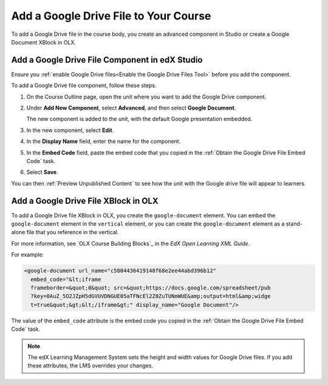 .. :diataxis-type: how-to
.. _Add a Google Drive File to Your Course:

========================================
Add a Google Drive File to Your Course
========================================

To add a Google Drive file in the course body, you create an advanced
component in Studio or create a Google Document XBlock in OLX.

.. _Add a Google Drive File Component in edX Studio:

Add a Google Drive File Component in edX Studio
******************************************************

Ensure you :ref:`enable Google Drive files<Enable the Google Drive Files Tool>`
before you add the component.

To add a Google Drive file component, follow these steps.

#. On the Course Outline page, open the unit where you want to add the Google
   Drive component.

#. Under **Add New Component**, select **Advanced**, and then select **Google
   Document**.

   The new component is added to the unit, with the default Google presentation
   embedded.

#. In the new component, select **Edit**.

#. In the **Display Name** field, enter the name for the component.

#. In the **Embed Code** field, paste the embed code that you copied in the
   :ref:`Obtain the Google Drive File Embed Code` task.

#. Select **Save**.

You can then :ref:`Preview Unpublished Content` to see how the unit with the
Google drive file will appear to learners.

.. _Add a Google Drive File XBlock in OLX:

Add a Google Drive File XBlock in OLX
*******************************************

To add a Google Drive file XBlock in OLX, you create the
``google-document`` element. You can embed the ``google-document``
element in the ``vertical`` element, or you can create the
``google-document`` element as a stand-alone file that you reference
in the vertical.

For more information, see `OLX Course Building Blocks`_ in the
*EdX Open Learning XML Guide*.

For example:

.. code-block:: xml

  <google-document url_name="c5804436419148f68e2ee44abd396b12"
    embed_code="&lt;iframe
    frameborder=&quot;0&quot; src=&quot;https://docs.google.com/spreadsheet/pub
    ?key=0AuZ_5O2JZpH5dGVUVDNGUE05aTFNcEl2Z0ZuTUNmWUE&amp;output=html&amp;widge
    t=true&quot;&gt;&lt;/iframe&gt;" display_name="Google Document"/>

The value of the ``embed_code`` attribute is the embed code you copied in the
:ref:`Obtain the Google Drive File Embed Code` task.

.. note::
  The edX Learning Management System sets the height and width values for
  Google Drive files. If you add these attributes, the LMS overrides your
  changes.

.. seealso::
 :class: dropdown

 :ref:`Google Drive Files Tool` (reference)

 :ref:`Embed Google Drive Files` (how to)
